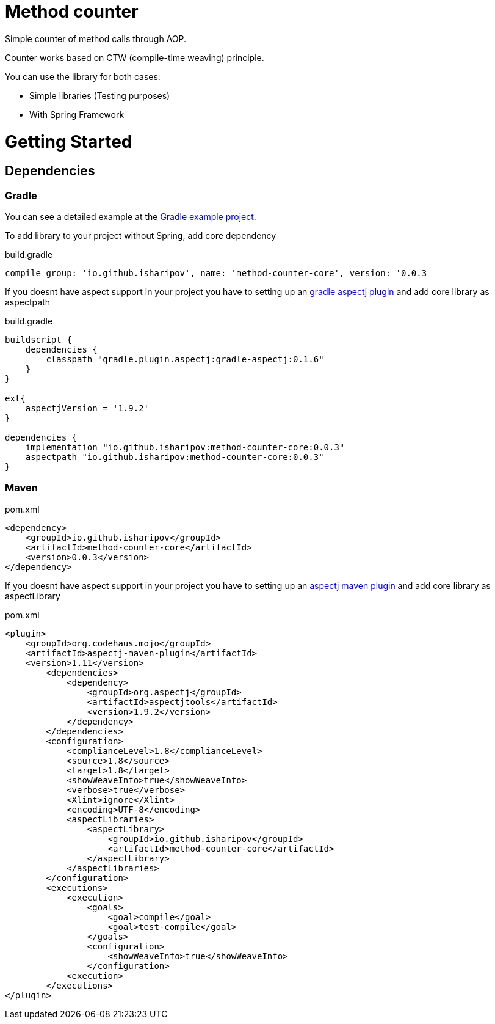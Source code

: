 = Method counter

Simple counter of method calls through AOP.

Counter works based on CTW (compile-time weaving) principle.

You can use the library for both cases:

* Simple libraries (Testing purposes)
* With Spring Framework

= Getting Started
== Dependencies
=== Gradle

You can see a detailed example at the https://github.com/iSharipov/method-counter/tree/master/method-counter-gradle-example[Gradle example project].

To add library to your project without Spring, add core dependency

.build.gradle
[source, groovy]
----
compile group: 'io.github.isharipov', name: 'method-counter-core', version: '0.0.3
----
If you doesnt have aspect support in your project you have to setting up an https://plugins.gradle.org/plugin/aspectj.gradle[gradle aspectj plugin] and add core library as aspectpath

.build.gradle
[source, groovy]
----
buildscript {
    dependencies {
        classpath "gradle.plugin.aspectj:gradle-aspectj:0.1.6"
    }
}

ext{
    aspectjVersion = '1.9.2'
}

dependencies {
    implementation "io.github.isharipov:method-counter-core:0.0.3"
    aspectpath "io.github.isharipov:method-counter-core:0.0.3"
}
----

=== Maven

.pom.xml
[source, xml]
----
<dependency>
    <groupId>io.github.isharipov</groupId>
    <artifactId>method-counter-core</artifactId>
    <version>0.0.3</version>
</dependency>
----
If you doesnt have aspect support in your project you have to setting up an https://www.mojohaus.org/aspectj-maven-plugin/[aspectj maven plugin] and add core library as aspectLibrary

.pom.xml
[source, xml]
----
<plugin>
    <groupId>org.codehaus.mojo</groupId>
    <artifactId>aspectj-maven-plugin</artifactId>
    <version>1.11</version>
        <dependencies>
            <dependency>
                <groupId>org.aspectj</groupId>
                <artifactId>aspectjtools</artifactId>
                <version>1.9.2</version>
            </dependency>
        </dependencies>
        <configuration>
            <complianceLevel>1.8</complianceLevel>
            <source>1.8</source>
            <target>1.8</target>
            <showWeaveInfo>true</showWeaveInfo>
            <verbose>true</verbose>
            <Xlint>ignore</Xlint>
            <encoding>UTF-8</encoding>
            <aspectLibraries>
                <aspectLibrary>
                    <groupId>io.github.isharipov</groupId>
                    <artifactId>method-counter-core</artifactId>
                </aspectLibrary>
            </aspectLibraries>
        </configuration>
        <executions>
            <execution>
                <goals>
                    <goal>compile</goal>
                    <goal>test-compile</goal>
                </goals>
                <configuration>
                    <showWeaveInfo>true</showWeaveInfo>
                </configuration>
            <execution>
        </executions>
</plugin>
----